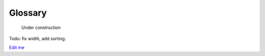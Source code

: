 ************************************************
Glossary
************************************************


.. figure:: images/uc4.gif
   :scale: 30%

   Under construction

Todo: fix width, add sorting. 

`Edit me <https://docs.google.com/spreadsheets/d/13LQr8VhjsZWSyQSQXvRDrnZd2PbBUzViLKCc06au3FY/edit?usp=sharing>`_

.. raw:: html

    <iframe src="<https://script.google.com/macros/s/AKfycbx7TffZgCTmnLTNwrsggzLlkBD2A7KQGUwLZwI18FHU6vjP_wHeGngFeXvToJMYa5JYtw/exec>" width="980px" height="1000px" frameBorder="no"></iframe>